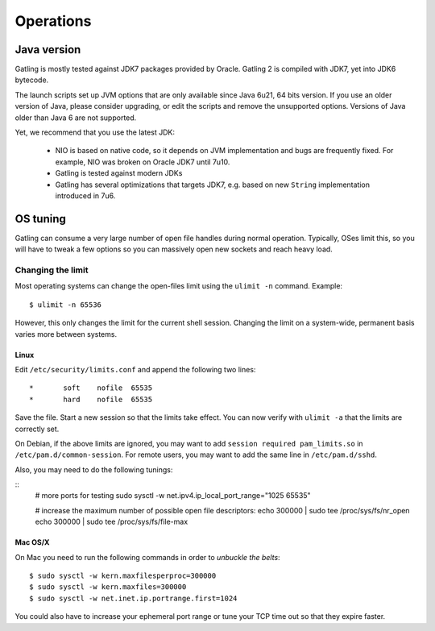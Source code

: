 .. _operations:

##########
Operations
##########

Java version
============

Gatling is mostly tested against JDK7 packages provided by Oracle. Gatling 2 is compiled with JDK7, yet into JDK6 bytecode.

The launch scripts set up JVM options that are only available since Java 6u21, 64 bits version.
If you use an older version of Java, please consider upgrading, or edit the scripts and remove the unsupported options.
Versions of Java older than Java 6 are not supported.

Yet, we recommend that you use the latest JDK:

  * NIO is based on native code, so it depends on JVM implementation and bugs are frequently fixed.
    For example, NIO was broken on Oracle JDK7 until 7u10.
  * Gatling is tested against modern JDKs
  * Gatling has several optimizations that targets JDK7, e.g. based on new ``String`` implementation introduced in 7u6.

OS tuning
=========

Gatling can consume a very large number of open file handles during normal operation.
Typically, OSes limit this, so you will have to tweak a few options so you can massively open new sockets and reach heavy load.

Changing the limit
------------------

Most operating systems can change the open-files limit using the ``ulimit -n`` command. Example:

::

	$ ulimit -n 65536

However, this only changes the limit for the current shell session. Changing the limit on a system-wide, permanent basis varies more between systems.

Linux
^^^^^

Edit ``/etc/security/limits.conf`` and append the following two lines:

::

	*       soft    nofile  65535
	*       hard    nofile  65535

Save the file. Start a new session so that the limits take effect. You can now verify with ``ulimit -a`` that the limits are correctly set.

On Debian, if the above limits are ignored, you may want to add ``session required pam_limits.so`` in ``/etc/pam.d/common-session``. 
For remote users, you may want to add the same line in ``/etc/pam.d/sshd``.

Also, you may need to do the following tunings:

::
	# more ports for testing
	sudo sysctl -w net.ipv4.ip_local_port_range="1025 65535"	

	# increase the maximum number of possible open file descriptors:
	echo 300000 | sudo tee /proc/sys/fs/nr_open
	echo 300000 | sudo tee /proc/sys/fs/file-max



Mac OS/X
^^^^^^^^

On Mac you need to run the following commands in order to *unbuckle the belts*:

::

	$ sudo sysctl -w kern.maxfilesperproc=300000
	$ sudo sysctl -w kern.maxfiles=300000
	$ sudo sysctl -w net.inet.ip.portrange.first=1024

You could also have to increase your ephemeral port range or tune your TCP time out so that they expire faster.